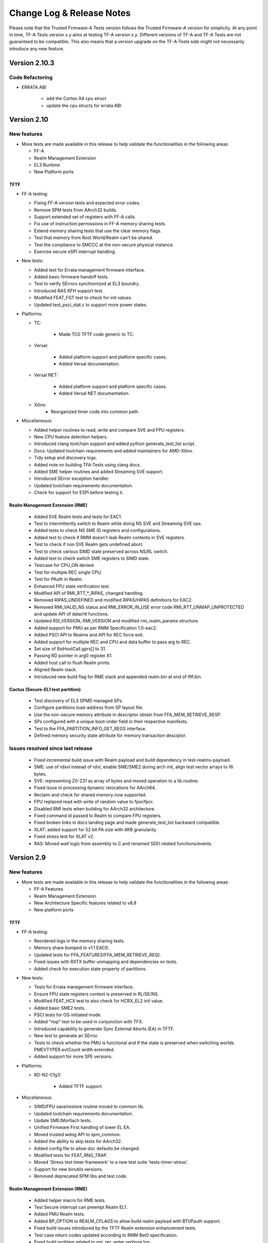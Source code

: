 Change Log & Release Notes
==========================

Please note that the Trusted Firmware-A Tests version follows the Trusted
Firmware-A version for simplicity. At any point in time, TF-A Tests version
`x.y` aims at testing TF-A version `x.y`. Different versions of TF-A and TF-A
Tests are not guaranteed to be compatible. This also means that a version
upgrade on the TF-A-Tests side might not necessarily introduce any new feature.

Version 2.10.3
--------------

Code Refactoring
^^^^^^^^^^^^^^^^

- ERRATA ABI

   - add the Cortex-X4 cpu struct
   - update the cpu structs for errata ABI

Version 2.10
------------

New features
^^^^^^^^^^^^

-  More tests are made available in this release to help validate the
   functionalities in the following areas:

   - FF-A
   - Realm Management Extension
   - EL3 Runtime
   - New Platform ports

TFTF
~~~~

-  FF-A testing:

   - Fixing FF-A version tests and expected error codes.
   - Remove SPM tests from AArch32 builds.
   - Support extended set of registers with FF-A calls.
   - Fix use of instruction permissions in FF-A memory sharing tests.
   - Extend memory sharing tests that use the clear memory flags.
   - Test that memory from Root World/Realm can't be shared.
   - Test the compliance to SMCCC at the non-secure physical instance.
   - Exercise secure eSPI interrupt handling.

-  New tests:

   - Added test for Errata management firmware interface.
   - Added basic firmware handoff tests.
   - Test to verify SErrors synchronized at EL3 boundry.
   - Introduced RAS KFH support test.
   - Modified FEAT_FGT test to check for init values.
   - Updated test_psci_stat.c to support more power states.

-  Platforms:

   - TC:

      - Made TC0 TFTF code generic to TC.

   - Versal:

      - Added platform support and platform specific cases.
      - Added Versal documentation.

   - Versal NET:

      - Added platform support and platform specific cases.
      - Added Versal NET documentation.

   - Xilinx:
      - Reorganized timer code into common path.

-  Miscellaneous:

   - Added helper routines to read, write and compare SVE and FPU registers.
   - New CPU feature detection helpers.
   - Introduced clang toolchain support and added python generate_test_list
     script.
   - Docs: Updated toolchain requirements and added maintainers for AMD-Xilinx.
   - Tidy setup and discovery logs.
   - Added note on building TFA-Tests using clang docs.
   - Added SME helper routines and added Streaming SVE support.
   - Introduced SError exception handler.
   - Updated toolchain requirements documentation.
   - Check for support for ESPI before testing it.

Realm Management Extension (RME)
~~~~~~~~~~~~~~~~~~~~~~~~~~~~~~~~

   - Added SVE Realm tests and tests for EAC1.
   - Test to intermittently switch to Realm while doing NS SVE and Streaming
     SVE ops.
   - Added tests to check NS SME ID registers and configurations.
   - Added test to check if RMM doesn't leak Realm contents in SVE registers.
   - Test to check if non SVE Realm gets undefined abort.
   - Test to check various SIMD state preserved across NS/RL switch.
   - Added test to check swtich SME registers to SIMD state.
   - Testcase for CPU_ON denied.
   - Test for multiple REC single CPU.
   - Test for PAuth in Realm.
   - Enhanced FPU state verification test.
   - Modified API of RMI_RTT_*_RIPAS, changed handling.
   - Removed RIPAS_UNDEFINED and modified RIPAS/HIPAS definitions for EAC2.
   - Removed RMI_VALID_NS status and RMI_ERROR_IN_USE error code
     RMI_RTT_UNMAP_UNPROTECTED and update API of data/rtt functions.
   - Updated RSI_VERSION, RMI_VERSION and modified rmi_realm_params structure.
   - Added support for PMU as per RMM Specification 1.0-eac2.
   - Added PSCI API to Realms and API for REC force exit.
   - Added support for multiple REC and CPU and data buffer to pass arg to REC.
   - Set size of RsiHostCall.gprs[] to 31.
   - Passing RD pointer in arg0 register X1.
   - Added host call to flush Realm prints.
   - Aligned Realm stack.
   - Introduced new build flag for RME stack and appended realm.bin at end of
     tftf.bin.

Cactus (Secure-EL1 test partition)
~~~~~~~~~~~~~~~~~~~~~~~~~~~~~~~~~~

   - Test discovery of EL3 SPMD managed SPs.
   - Configure partitions load-address from SP layout file.
   - Use the non-secure memory attribute in descriptor obtain from
     FFA_MEM_RETRIEVE_RESP.
   - SPs configured with a unique boot-order field in their respective
     manifests.
   - Test to the FFA_PARTITION_INFO_GET_REGS interface.
   - Defined memory security state attribute for memory transaction desciptor.

Issues resolved since last release
^^^^^^^^^^^^^^^^^^^^^^^^^^^^^^^^^^

   - Fixed incremental build issue with Realm payload and build dependency
     in test-realms-payload.
   - SME:  use of rdsvl instead of rdvl, enable SME/SME2 during arch init,
     align test vector arrays to 16 bytes.
   - SVE: representing Z0-Z31 as array of bytes and moved operation to a lib
     routine.
   - Fixed issue in processing dynamic relocations for AArch64.
   - Reclaim and check for shared memory now supported.
   - FPU replaced read with write of random value to fpsr/fpcr.
   - Disabled RMI tests when building for AArch32 architecture.
   - Fixed command id passed to Realm to compare FPU registers.
   - Fixed broken links in docs landing page and made generate_test_list
     backward compatible.
   - XLAT: added support for 52 bit PA size with 4KB granularity.
   - Fixed stress test for XLAT v2.
   - RAS: Moved wait logic from assembly to C and renamed SDEI related
     functions/events.

Version 2.9
-----------

New features
^^^^^^^^^^^^

-  More tests are made available in this release to help validate the
   functionalities in the following areas:

   - FF-A Features
   - Realm Management Extension
   - New Architecture Specific features related to v8.8
   - New platform ports

TFTF
~~~~

-  FF-A testing:

   - Reordered logs in the memory sharing tests.
   - Memory share bumped to v1.1 EAC0.
   - Updated tests for FFA_FEATURES(FFA_MEM_RETRIEVE_REQ).
   - Fixed issues with RXTX buffer unmapping and dependencies on tests.
   - Added check for execution state property of partitions.

-  New tests:

   - Tests for Errata management firmware interface.
   - Ensure FPU state registers context is preserved in RL/SE/NS.
   - Modified FEAT_HCX test to also check for HCRX_EL2 init value.
   - Added basic SME2 tests.
   - PSCI tests for OS-initiated mode.
   - Added "nop" test to be used in conjunction with TFX.
   - Introduced capability to generate Sync External Aborts (EA) in TFTF.
   - New test to generate an SError.
   - Tests to check whether the PMU is functional and if the state is
     preserved when switching worlds. PMEVTYPER.evtCount width extended.
   - Added support for more SPE versions.

-  Platforms:

   - RD-N2-Cfg3:

      - Added TFTF support.

-  Miscellaneous:

   - SIMD/FPU save/restore routine moved to common lib.
   - Updated toolchain requirements documentation.
   - Update SME/Mortlach tests.
   - Unified Firmware First handling of lower EL EA.
   - Moved trusted wdog API to spm_common.
   - Added the ability to skip tests for AArch32.
   - Added config file to allow doc defaults be changed.
   - Modified tests for FEAT_RNG_TRAP.
   - Moved 'Stress test timer framework' to a new test suite
     'tests-timer-stress'.
   - Support for new binutils versions.
   - Removed deprecated SPM libs and test code.


Realm Management Extension (RME)
~~~~~~~~~~~~~~~~~~~~~~~~~~~~~~~~

   - Added helper macro for RME tests.
   - Test Secure interrupt can preempt Realm EL1.
   - Added PMU Realm tests.
   - Added BP_OPTION to REALM_CFLAGS to allow build realm payload with
     BTI/Pauth support.
   - Fixed build issues introduced by the TFTF Realm extension
     enhancement tests.
   - Test case return codes updated according to RMM Bet0 specification.
   - Fixed build problem related to rmi_rec_enter verbose log.
   - Added randomization of SMC RMI commands parameters and checking of
     X4-X7 return values as per SMCCC v1.2.

Cactus (Secure-EL1 test partition)
~~~~~~~~~~~~~~~~~~~~~~~~~~~~~~~~~~

   - Use of FFA_CONSOLE_LOG for debug logs.
   - Test for consecutive same memory donation to other partitions.
   - Now validating NWd can't share forbidden addresses.
   - Support for registering irq handlers.
   - Fixed attributes for NS memory region.
   - Removal of memory regions not page-aligned.
   - Added check for core linear id matching id passed by SPMC.

Issues resolved since last release
^^^^^^^^^^^^^^^^^^^^^^^^^^^^^^^^^^

   - Build issue for older toolchains and other failures resolved.
   - Dropped invalid access test from CI.
   - Now checking that the PMU is supported before using any of it.
   - Use of write instead of read to generate an SError to avoid sync
     exceptions instead.
   - Fixed broken link to TRNG_FW documentation.
   - INIT_TFTF_MAILBOX() is called first for the invalid access test.

Version 2.8
-----------

New features
^^^^^^^^^^^^
-  More tests are made available in this release to help validate the
   functionalities in the following areas:

   - FF-A Features
   - Realm Management Extension
   - New Architecture Specific features related to v8.8
   - New platform ports

TFTF
~~~~

-  FF-A testing:

    - UUID included in partition information descriptors.
    - Checks for size of partition information descriptors.
    - Renamed FFA_MSG_RUN ABI function to FFA_RUN and allowed it to return from
      Waiting state.
    - Made ffa_tests available for Ivy.
    - Updated verbose message log structure.
    - Prevented generate_json.sh from being called more than once by requiring
      a list of partitions to be supplied.
    - Added a temporary workaround for unexpected affinity info state to prevent
      a system panic.
    - Added test to exercise FFA_CONSOLE_LOG ABI.

    - FF-A v1.1 Secure interrupts

        - Added managed exit to first and second SP in call chain.
        - Added test to exercise managed exit by two SPs in a call chain.
        - Added tests to exercise NS interrupt being queued and signaled to SP.

-  New tests:

    - Tests for SVE operations in Normal World and discover SVE vector length.
    - Added cleanup TRNG service tests.
    - Added test for SMCCC_ARCH_WORKAROUND_3.
    - Updated PAuth helpers to support QARMA3 algorithm.
    - Added tests for RNG_TRAP.

-  Platforms:

    - SGI:

        - Introduced platform variant build option.
        - Re-organized header files.
        - Migrated to secure uart port for routing tftf logs.

    - N1SDP:

        - Added TFTF support for N1SDP.

    - RD-N2:

        - Added TFTF support for RD-N2.

    - RD-N2-Cfg1:

        - Added TFTF support for RD-N2-Cfg1.

    - RD-V1:

        - Added TFTF support for RD-V1.

-  Miscellaneous:

    - Added a missing ISB instruction in SME test.
    - Refactor to make some helper functions re-usable.
    - Updated build command to clean EL3 payload image.
    - Move renaming of the primary dts file for ivy partitions.
    - Added check that verifies if a platform supports el3_payload before
      building it.
    - Updated memory share test to meet Hafnium specification.
    - Updated toolchain requirements documentation.


Realm Management Extension (RME)
~~~~~~~~~~~~~~~~~~~~~~~~~~~~~~~~

    - Added Realm payload management capabilities to TFTF to act as a NS Host.
    - Added test to verify that RMM and SPM can co-exist and work properly.
    - Added function to reset delegated buffers to non-delegated state.
    - Re-used existing wait_for_non_lead_cpus() function helper.
    - Refactored RMI FID macros to simplify usage.
    - Added userguide for realm payload testing.

Cactus (Secure-EL1 test partition)
~~~~~~~~~~~~~~~~~~~~~~~~~~~~~~~~~~

    - Corrected some tests message types from ERROR to VERBOSE.
    - Increased the cactus number of xlat to allow the use of 48b PA size for
      memory sharing between SPs.
    - Introduced a new direct request message command to resume after managed
      exit.
    - Skip enabling virtual maintenance interrupts explicitly.
    - Allowed sender to resume interrupted target vCPU.
    - Added support for handling managed exit through vIRQ.
    - Added support for discovering interrupt IDs of managed exit signals.
    - Specified action in response to NS interrupt in manifest.

Ivy (Secure-EL0 test partition)
~~~~~~~~~~~~~~~~~~~~~~~~~~~~~~~

    - Allowed testing using VHE.
    - Allowed Ivy partitions to use ffa_helpers functions.
    - Requirement of common name for Ivy partitions for consistency.
    - Specified action in response to NS interrupt in manifest.

Issues resolved since last release
^^^^^^^^^^^^^^^^^^^^^^^^^^^^^^^^^^

    - Fixed SME header guard name.
    - Fixed response for incorrect direct message request for FF-A.

Version 2.7
-----------

New features
^^^^^^^^^^^^
-  More tests are made available in this release to help validate the
   functionalities in the following areas:

   - FF-A Features
   - New Architecture Specific features related to v8.7
   - New platform port

TFTF
~~~~

-  FF-A testing:

    - FF-A partition information structure is updated to include UUIDs.
    - Memory Management helper functions are refactored to fetch the details
      of smc call failures in tftf and cactus.
    - Added test to validate memory sharing operations from SP to NS-endpoint
      are denied by SPMC.
    - Added test to ensure an endpoint that sets its version to v1.0 receives
      v1.0 partition information descriptors as defined in v1.0 FF-A
      specification.
    - Added test to validate that memory is cleared on memory sharing operations
      between normal world and secure world.

    - FF-A v1.1 Secure interrupts

        - Added support to enhance the secure interrupt handling test.
        - Support for registering and unregistering custom handler that is
          invoked by SP at the tail end of the virtual interrupt processing.
        - Added support for querying the ID of the last serviced virtual interrupt.

-  New tests:

    - Added test to validate that realm region access is being prevented from
      normal world.
    - Added test to validate that secure region access is being prevented from
      normal world.
    - Added test to validate that secure region access is being prevented from
      realm world.
    - Added test to validate that root region access is being prevented from
      realm world.
    - Added a test for v8.7 Advanced floating-point behavior (FEAT_AFP).
    - Added a SPE test that reads static profiling system registers
      of available SPE version i.e. FEAT_SPE/FEAT_SPEv1p1/FEAT_SPEv1p2.
    - Added a test to validate functionality of WFET and WFIT instructions
      introduced by v8.7 FEAT_WFxT.
    - Added basic SME tests to ensure feature enablement by EL3 is proper for
      its usage at lower non-secure ELs.
    - Added test to check Data Independent timing (DIT) field of PSTATE is
      retained on exception.
    - Added test to ensure that EL3 has properly enabled access to FEAT_BRBE
      from non-secure ELs.

-  Platforms:

    - Add initial platform support for corstone1000.

    - TC:

        - Support for notification in tertiary SP manifest.

    - FVP:

        - Support to provide test memory addresses to validate the invalid
          memory access test from tftf(ns-el2).

-  Miscellaneous:

    - Added support to configure the physical/virtual address space for FVP.
    - Added common header file for defining macros with size to support all the
      platforms.
    - Introduced handler for synchronous exceptions (AArch64).
    - Added macros to extract the ISS portion of an ELx ESR exception syndrome
      register.
    - Support to dynamically map/unmap test region to validate invalid memory
      access tests.
    - Added support to receive boot information through secure partitions,
      according to the FF-A v1.1 EAC0 specification.
    - Added an helper API function from SPM test suite to initialize FFA-mailbox
      and enable FF-A based message with SP.
    - Updated the build string to display the rc-tagged version.

Cactus (Secure-EL1 test partition)
~~~~~~~~~~~~~~~~~~~~~~~~~~~~~~~~~~

    - Added test for nonsecure memory sharing between Secure Partitions(SPs).
    - Added test to validate that a realm region cannot be accessed from secure
      world.
    - Added test to permit checking a root region cannot be accessed from secure
      world.
    - Extended the test command CACTUS_MEM_SEND_CMD to add support for memory
      sharing flags.
    - Added support to save the state of general purpose registers x0-x4 at the
      entry to cold boot and restore them before jumping to entrypoint of cactus.

Issues resolved since last release
^^^^^^^^^^^^^^^^^^^^^^^^^^^^^^^^^^

    - Fixed a bug to align RMI FIDs with SMCCC.
    - Fixed encoding of vCPU and receiver IDs in the FFA_NOTIFICATION_GET
      interface to comply with the FF-A v1.1 beta0 specification.
    - Fixed memory retrieve request attributes by enforcing them to be inner
      shareable rather than outer.
    - Fixed static memory mapping of EL3 in EL2.
    - Fixed a spurious error log message with memory share test.
    - Aligning RMI FIDs with SMCCC.
    - Fixed PSCI system suspend test suite execution in a four world system.
    - Configured the build system to use DWARF 4 standard for debug builds with
      ArmDS.
    - Introduced macro IRQ_TWDOG_INTID for the Tegra210, Tegra186 and Tegra194
      platforms to fix the compilation failures.

Version 2.6
-----------

New features
^^^^^^^^^^^^
-  More tests are made available in this release to help validate the
   functionalities in the following areas:

    - Firmware Framework for Arm A-profile(FF-A)
    - Realm Management Extensions(RME)
    - Embedded Trace Extension and Trace Buffer Extension (ETE and TRBE)

TFTF
~~~~

-  FF-A testing:

    - Update FF-A version to v1.1
    - Added helpers for SPM tests to check partition info of SPs from normal
      world.
    - Added tests to check for ffa_features supported.
    - Added test for FFA_RXTX_UNMAP ABI.
    - Added test for FFA_SPM_ID_GET.
    - FF-A v1.1 Notifications

        - Added test for notifications bitmap create and destroy ABIs.
        - Added test for notifications set and get ABIs.
        - Added test for notification INFO_GET ABI.
        - Added test to check notifications pending interrupt is injected into
          and handled by the expected vCPU in a MP setup.
        - Added test for signaling from MP SP to UP SP.
        - Added test to check notifications interrupt IDs retrieved with
          FFA_FEATURES ABI.
        - Added test to check functionality of notifications scheduled receiver
          interrupt.

    - FF-A v1.1 Secure interrupts

        - Added support for handling secure interrupts in Cactus SP.
        - Added several tests to exercise secure interrupt handling while SP
          is in WAITING/RUNNING/BLOCKED state.

-  New tests:

    - Enabled SVE tests
    - Added test for trace system registers access.
    - Added test for trace filter control registers access.
    - Added test for trace buffer control registers access.
    - Added test to check PSTATE in SDEI handler.
    - Added test to check if HCRX_EL2 is accessible.

-  Platforms:

    - TC0:

        - Support for direct messaging with managed exit.
        - Support for building S-EL0 Ivy partition.

    - FVP:

         - Update Cactus secure partitions to indicate Managed exit support.

-  Miscellaneous

    - Added random seed generation capability and ability to specify build
      parameters for SMC Fuzzer tool.

Cactus (Secure-EL1 test partition)
~~~~~~~~~~~~~~~~~~~~~~~~~~~~~~~~~~

    - Added helper for Cactus SP sleep.
    - Added test commands to request use of notifications interfaces.
    - Added several commands that generate direct message requests to assist in
      testing secure interrupt handling and notifications features in FF-A v1.1
    - Added support for SP805 Trusted Watchdog module.

Ivy (Secure-EL1 test partition)
~~~~~~~~~~~~~~~~~~~~~~~~~~~~~~~

    - Add shim layer to Ivy partition and enable PIE.
    - Define Ivy partition manifest and use FF-A for message handling.
    - Prepare S-EL1/0 enviroment for enabling S-EL0 application.

Realm Management Extension(RME)
~~~~~~~~~~~~~~~~~~~~~~~~~~~~~~~

    - Added tests to run RMI and SPM on multiple CPUs concurrently.
    - Added tests for multi CPU delegation and fail conditions.
    - Added tests to query RMI version on multiple CPUs.

Issues resolved since last release
^^^^^^^^^^^^^^^^^^^^^^^^^^^^^^^^^^

    - Fixed Ivy partition start address for TC0.
    - Fixed SP manifests to use little endian format UUID.
    - Fixed a bug in memory sharing test for Cactus SP.
    - Invalidate data cache for NS_BL1U and NS_BL2U images.
    - Fixed attributes to Read-Write only for memory regions described in partition
      manifests.

Version 2.5
-----------

New features
^^^^^^^^^^^^
-  More tests are made available in this release to help validate the
   functionalities in the following areas:

    -  True Random Number Generator (TRNG) test scenarios.
    -  Multicore / Power State Controller Interface (PSCI) tests.
    -  v8.6 Activity Monitors Unit (AMU) enhancements test scenarios.
    -  Secure Partition Manager (SPM) / Firmware Framework (FF-A) v1.0 testing.
        -  Interrupt Handling between Non-secure and Secure world.
        -  Direct messages and memory sharing between Secure Partitions(SP).
        -  Many tests to exercise FF-A v1.0 ABIs.
        -  SPM saving/restoring the NS SIMD context enabling a normal world FF-A
           endpoint (TFTF) and a secure partition to use SIMD vectors and
           instructions independently.

TFTF
~~~~

-  SPM / FF-A v1.0 testing.
    -  Refactor FF-A memory sharing tests
        -  Created helper functions to initialize ffa_memory_region and to send
           the respective memory region to the SP, making it possible to reuse
           the logic in SP-to-SP memory share tests.
        -  Added comments to document relevant aspects about memory sharing.

    -  Trigger direct messaging between SPs.
        -  Use cactus command 'CACTUS_REQ_ECHO_SEND_CMD' to make cactus SPs
           communicate with each other using direct message interfaces.

    -  Added helpers for SPM tests.
        -  Checking SPMC has expected FFA_VERSION.
        -  Checking that expected FF-A endpoints are deployed in the system.
        -  Getting global TFTF mailbox.

-  Replace '.inst' AArch64 machine directives with CPU Memory Tagging Extension
   instructions in 'test_mte_instructions' function.

-  Add build option for Arm Feature Modifiers.
    -  This patch adds a new ARM_ARCH_FEATURE build option to add support
       for compiler's feature modifiers.

-  Enable 8 cores support for Theodul DSU(DynamIQ Shared Unit) for the
   Total Compute (TC0) platform.

-  New tests:

    -  Remove redundant code and add better tests for TRNG SMCs.
         -  Tests that the Version, Features, and RND calls conform to the spec.

    -  New tests for v8.6 AMU enhancements (FEAT_AMUv1p1)
         -  Make sure AMU offsets are being saved and restored properly.

    -  Tests to request SP-to-SP memory share.

    -  SP-to-SP direct messaging deadlock test.
         -  TFTF sends CACTUS_REQ_DEADLOCK_CMD to cactus SP.

Cactus(Secure-EL1 test partition)
~~~~~~~~~~~~~~~~~~~~~~~~~~~~~~~~~

-  Enable managed exit for primary cactus secure partition.

-  Helper commands needed for interrupt testing.

-  Add handler from managed exit FIQ interrupt.

-  Make ffa_id global.

-  Implement HF_INTERRUPT_ENABLE Hafnium hypervisor call wrapper. With this
   service, a secure partition calls into the SPMC to enable/disable a
   particular virtual interrupt.

-  Invalidate the data cache for the cactus image.

-  Helper commands needed for interrupt testing.
     -  CACTUS_SLEEP_CMD & CACTUS_INTERRUPT_CMD added.

-  Decouple exception handling from tftf framework.
    -  With new interrupt related tests coming up in Cactus, added separate
       exception handler code for irq/fiq in Cactus.

-  Hypervisor calls moved to a separate module.

-  Add secondary entry point register function.

-  Declare third SP instance as UP SP.

-  Provision a cold boot path for secondary cores (or secondary pinned
   execution contexts).

-  Tidy message loop, commands definitions, direct messaging API definitions.

-  Helpers for error logging after FF-A calls.

-  Properly placing Cactus test files.

-  Tidying FF-A Memory Sharing tests.

-  Use CACTUS_ECHO_CMD in direct message tests.

-  Refactor handling of commands.
    -  Added helper macros to define a command handler, build a command table
       in which each element is a pair of the handler and respective command
       ID. Available tests have been moved to their own command handler.

-  Extend arguments in commands responses.
    -  In the test commands framework, added template to extend number of
       values to include in a command response.

-  Check FF-A return is a valid direct response.
    -  Added a helper function to check if return of FFA_MSG_SEND_DIRECT_REQ
       is FFA_MSG_SEND_DIRECT_RESP.

-  FFA_MSG_DIRECT_RESP call extended to use 5 registers.

-  Added accessors for arguments from FF-A calls.
    -  Some accessors for arguments from FF-A calls, namely for func id, error
       code, and direct message destination/source.

-  Use virtual counter for sp_sleep.
    -  Changes sp_sleep() to use virtual counter instead of physical counter.

-  Checks if SIMD vectors are preserved in the normal world while transitioning
   from normal world to secure world and back to normal world.

-  Tidying common code to tftf and cactus.

-  Refactor cactus_test_cmds.h to incorporate static inline functions instead
   of macros to enforce type checking.

-  Removed reference to Hafnium in name from helper function and macro to
   make them generic.

-  For consistency added the cmd id 'CACTUS_MEM_SEND_CMD'.

-  Add command to request memory sharing between SPs.

-  Add & handle commands 'CACTUS_REQ_ECHO_CMD' and 'CACTUS_ECHO_CMD'.

-  Update README with list of sample partitions.

-  Remove reference to PSA from xml test file.

-  Reduce tests verbosity in release mode.
    -  Update few NOTICE messages to VERBOSE/INFO.

-  Fix conversion issues on cactus responses.

-  Create RXTX map/configure helper macros and use them.

-  Update OP-TEE version used for testing to 3.10.
    -  SPMC as S-EL1 tests using OP-TEE depend on a static binary stored as
       a CI file. This binary corresponds to a build of OP-TEE v3.10.

-  Add uart2 to device-regions node.
    -  First SP no longer has an open access to the full system peripheral
       range and devices must be explicitly declared in the SP manifest.

-  New tests:

    -  Test for exercising SMMUv3 driver to perform stage2 translation.

    -  Test handling of non-secure interrupt while running SP.

    -  Add secondary cores direct messaging test for SPM.

    -  Testing deadlock by FF-A direct message.
         -  Added command CACTUS_DEADLOCK_CMD to file cactus_test_cmds.h to create
            a deadlock scenario using FF-A direct message interfaces.

    -  Test SP-to-SP memory share operations
         -  Handle 'CACTUS_REQ_MEM_SEND_CMD' by sending memory to the receiver SP.

    -  Implemented test to validate FFA_RXTX_MAP ABI.

Version 2.4
-----------

New features
^^^^^^^^^^^^
-  More tests are made available in this release to help validate the
   functionalities in the following areas:
   -  SMCCC.
   -  New architecture specific features.
   -  FF-A features.
   -  New platform ports.

-  Various improvements to test framework and test suite such as documentation,
   removing un-necessary dependencies, etc.

TFTF
~~~~

-  Remove dependencies from FVP to generic code by converting some FVP platform
   specific macros to the common macros.

-  Remove make as a package dependency to compile TF-A test code.

-  Move defaults values and macro defs in a separate folder from Makefile.

-  Allow alternate stdout to be used apart from pl011 UART.

-  Get FVP platform's topology from build options to make FVP platform
   configuration more flexible and eliminate test errors when the platform
   is configured with number of CPUs less than default values in the makefile.

-  Update the FIP corrupt address which is used to corrupt BL2 image that helps
   to trigger firmware update process.

-  Add explicit barrier before sev() in tftf_send_event_common API to avoid
   core hang.

-  Align output properly on issuing make help_tests by removing dashes
   and sort tests.

-  Moved a few FVP and Juno specific defined from common header files to platform
   specific header files.

-  Replace SPCI with PSA FF-A in code as SPCI is now called as FF-A.

-  Add owner field to sp_layout generation to differentiate owner of SP which
   could either be Silicon Provider or Platform provider.

-  Add v8.5 Branch Target Identifier(BTI) support in TFTF.

-  Remove dependency on SYS_CNT_BASE1 to read the memory mapped timers.

-  Enables SError aborts for all CPUs, during their power on sequence.

-  Documentation:

   -  Use conditional assignment on sphinx variables so that they can be
      overwritten by environment and/or command line.

   -  Add support for documentation build as a target in Makefile.

   -  Update list of maintainers.

   -  Update documentation to explain how to locally build the documentation.

   -  Add .editorconfig from TF-A to define the coding style.

   -  Fix documentation to include 'path/to' prefix when specifying tftf.bin on
      make fip cmd.

   -  Use docker to build documentation.

   -  Replace SPCI with PSA FF-A in documentation as SPCI is now called
      as FF-A.

-  NVIDIA Tegra194:

   -  Skip CPU suspend tests requiring SGI as wake source as Tegra194 platforms
      do not support CPU suspend power down and cannot be woken up with an SGI.

   -  Disable some system suspend test cases.

   -  Create dummy SMMU context for system resume to allow the System Resume
      Firmware to complete without any errors or warnings.

   -  Increase RTC step value to 5ms as RTC consumes 250us for each register
      read/write. Increase the step value to 5ms to cover all the register
      read/write in program_timer().

   -  Skip some timer framework validation tests as CPUs on Tegra194 platforms
      cannot be woken up with the RTC timer interrupt after power off.

   -  Introduce per-CPU Hypervisor Timer Interrupt ID.

   -  Skip PSCI STAT tests requiring PSTATE_TYPE_POWERDOWN as Tegra194 platforms
      do not support CPU suspend with state type as PSTATE_TYPE_POWERDOWN.

   -  Disable boot requirement tests as Tegra194 platforms do not support memory
      mapped timers.

   -  Skips the test "Create all power states and validate EL3 power state parsing"
      from the "EL3 power state parser validation" test suite as it is not in
      sync with this expectation.

   -  Moved reset, timers. wake, watchdog drivers from Tegra194 specific folder to
      common driver folder so that these drivers can be used for other NVIDIA platforms.

-  New tests:

   -  Add test for SDEI RM_ANY routing mode.

   -  Add initial platform support for TC0.

   -  Add SMC fuzzing module test.

   -  Add test case for SMCCC_ARCH_SOC_ID feature.

   -  Add test that supports ARMv8.6-FGT in TF-A.

   -  Add test that supports ARMv8.6-ECV in TF-A.

   -  Add test for FFA_VERSION interface.

   -  Add test for FFA_FEATURES interface.

   -  Add console driver for the TI UART 16550.

   -  Add tests for FF-A memory sharing interfaces between tftf
      and cactus secure partitions.

   -  NVIDIA Tegra194:

      -  Introduce platform port for Tegra194 to to initialize the tftf
         framework and execute tests on the CPUs.

      -  Introduce power management support.

      -  Introduce support for RTC as wake source.

      -  Introduce system reset functionality test.

      -  Introduce watchdog timer test.

      -  Introduce support for NVIDIA Denver CPUs.

      -  Introduce RAS uncorrectable error injection test.

      -  Introduce tests to verify the Video Memory resize interface.

      -  Introduce test to inject RAS corrected errors for all supported
         nodes from all CPUs.

      -  Introduce a test to get return value from SMC SiP function
         TEGRA_SIP_GET_SMMU_PER.

   -  NVIDIA Tegra196:

      -  Introduce initial support for Tegra186 platforms.

   -  NVIDIA Tegra210:

      -  Introduce initial support for Tegra210 platforms.

Secure partition - Cactus
~~~~~~~~~~~~~~~~~~~~~~~~~

-  TFTF doesn't need to boot Secondary Cactus as Hafnium now boots all
   partitions according to "boot-order" field value in the partition
   manifests.

-  Remove test files related to deprecated SPCI Alpha specification and
   SPRT interface.

-  Select different stdout device at runtime as primary VM can access
   to UART while secondary VM's use hypervisor call to SPM for debug
   logging.

-  An SP maps its RX/TX buffers in its EL1&0 Stage-1 translation regime.
   The same RX/TX buffers are mapped by the SPMC in the SP's EL1&0
   Stage-2 translation regime during boot time.

-  Update memory/device region nodes in manifest. Memory region has 3
   entries such as RX buffer, TX buffer and dummy. These memory region
   entries are mapped with attributes as "RX buffer: read-only",
   "TX buffer: read-write" and "dummy: read-write-execute".
   Device region mapped with read-write attribute.

-  Create tertiary partition without RX_TX region specified to test the
   RXTX_MAP API.

-  Add third partition to ffa_partition_info_get test to test that a
   partition can successfully get information about the third cactus
   partition.

-  Map RXTX region to third partition to point the mailbox to this RXTX
   region.

-  Adjust the number of EC context to max number of PEs as per the FF-A
   specification mandating that a SP must either "Implement as many ECs
   as the number of PEs (in case of a "multi-processor" SP with pinned
   contexts)" or "Implement a single EC (in case of a migratable
   "uni-processor" SP).

-  Updated cactus test payload and TFTF ids as it is decided to have
   secure partition FF-A ids in the range from 0x8001 to 0xfffe, 0x8000
   and 0xffff FF-A ids are reserved for the SPMC and the SPMD respectively
   and in the non-secure worlds, FF-A id 0 is reserved for the hypervisor
   and 1 to 0x7fff FF-A ids are reserved for VMs.

-  Break the message loop on bad message request instead of replying
   with the FF-A error ABI to the SPMC.

-  Remove deprecated hypervisor calls spm_vm_get_count and spm_vcpu_get_count.
   Instead use FFA_PARTITION_INFO_GET discovery ABI.

-  Implement hvc call 'SPM_INTERRUPT_GET' to get interrupt id.

-  Re-structure platform dependent files by moving platform dependent files
   and macros to platform specific folder.

-  Adjust partition info get properties to support receipt of direct
   message request.

-  New tests:

   -  Add FFA Version Test.

   -  Add FFA_FEATURES test.

   -  Add FFA_MEM_SHARE test

   -  Add FFA_MEM_LEND test.

   -  Add FFA_MEM_DONATE test.

   -  Add FFA_PARTITION_INFO_GET test.

   -  Add exception/interrupt framework.

   -  Add cactus support for TC0 platform.

Issues resolved since last release
^^^^^^^^^^^^^^^^^^^^^^^^^^^^^^^^^^

-  Update link to SMCCC specification.

-  Trim down the top-level readme file to give brief overview of the project
   and also fix/update a number of broken/out-dated links in it.

-  Bug fix in Multicore IRQ spurious test.

-  Fix memory regions mapping with no NS bit set.

-  Reenable PSCI NODE_HW_STATE test which was disabled earlier due to
   outdated SCP firmware.

-  Fix Aarch32 zeromem() function by avoiding infinite loop in 'zeromem'
   function and optimizing 'memcpy4' function.

-  Add missing help_tests info on help target in the top-level Makefile.

-  Trim down the readme file as it does not need to provide detailed
   information, instead it can simply be a landing page providing a brief
   overview of the project and redirecting the reader to RTD for further
   information.

-  Fix maximum number of CPUs in DSU cluster by setting maximum number of CPUs
   in DSU cluster to 8.

Version 2.3
-----------

New features
^^^^^^^^^^^^

-  More tests are made available in this release to help validate
   the functionality of TF-A.

-  CI upgraded to use GCC 9.2-2019.12 toolchain for tf-a-tests.

-  Various improvements to test framework and test suite.

TFTF
~~~~

-  Support for extended register usage as per SMCCC v1.2 specification.

-  Support for FVP platforms with SMT capabilities.

-  Improved support for documentation through addition of basic Sphinx
   configuration and Makefile similar to TF-A repository.

-  Enhancement to libc library synchronous to TF-A code base.

-  ARMv8.3-PAuth enabled for all FWU tests in TFTF.

-  TFTF made RFC 4122 compliant by converting UUIDs to network order format.

-  Build improvement by deprecating custom AARCH64/AARCH32 macros in favor of
   __arch64__  macro provided by compiler.

-  Support for HVC as a SMCCC conduit in TFTF.

-  New tests:

   -  AArch32 tests for checking if PMU counters leak in secure world.

   -  Add new debug filesystem (debugfs) test.

   -  Add a SPCI direct messaging test targeting bare-metal cactus SP.


Secure partitions
~~~~~~~~~~~~~~~~~

Cactus
~~~~~~

-  Several build improvements and symbol relocation fixup to make it position
   independent executable.

-  Update of sample manifest to SPCI Beta1 format.

-  Support for generating JSON file as required by TF-A.

Issues resolved since last release
^^^^^^^^^^^^^^^^^^^^^^^^^^^^^^^^^^

-  Makefile bug fix for performing parallel builds.

-  Add missing D-cache invalidation of RW memory in tftf_entrypoint to safeguard
   against possible corruption.

-  Fixes in GIC drivers to support base addresses beyond 4G range.

-  Fix build with XML::LibXML 2.0202 Perl module

Known issues and limitations
^^^^^^^^^^^^^^^^^^^^^^^^^^^^

The sections below list the known issues and limitations of each test image
provided in this repository. Unless and otherwise stated, issues and limitations
stated in previous release continue to exist in this release.

TFTF
~~~~
-  NODE_HW_STATE test has been temporarily disabled for sgi575 platform due to a
   dependency on SCP binaries version 2.5

Version 2.2
-----------

New features
^^^^^^^^^^^^

-  A wide range of tests are made available in this release to help validate
   the functionality of TF-A.

-  Various improvements to test framework and test suite.

TFTF
~~~~

-  Enhancement to xlat table library synchronous to TF-A code base.

-  Enabled strict alignment checks (SCTLR.A & SCTLR.SA) in all images.

-  Support for a simple console driver. Currently it serves as a placeholder
   with empty functions.

-  A topology helper API is added in the framework to get parent node info.

-  Support for FVP with clusters having upto 8 CPUs.

-  Enhanced linker script to separate code and RO data sections.

-  Relax SMC calls tests. The SMCCC specification recommends Trusted OSes to
   mitigate the risk of leaking information by either preserving the register
   state over the call, or returning a constant value, such as zero, in each
   register. Tests only allowed the former behaviour and have been extended to
   allow the latter as well.

-  Pointer Authentication enabled on warm boot path with individual APIAKey
   generation for each CPU.

-  New tests:

   -  Basic unit tests for xlat table library v2.

   -  Tests for validating SVE support in TF-A.

   -  Stress tests for dynamic xlat table library.

   -  PSCI test to measure latencies when turning ON a cluster.

   -  Series of AArch64 tests that stress the secure world to leak sensitive
      counter values.

   -  Test to validate PSCI SYSTEM_RESET call.

   -  Basic tests to validate Memory Tagging Extensions are being enabled and
      ensuring no undesired leak of sensitive data occurs.

-  Enhanced tests:

   -  Improved tests for Pointer Authentication support. Checks are performed
      to see if pointer authentication keys are accessible as well as validate
      if secure keys are being leaked after a PSCI version call or TSP call.

   -  Improved AMU test to remove unexecuted code iterating over Group1 counters
      and fix the conditional check of AMU Group0 counter value.

Secure partitions
~~~~~~~~~~~~~~~~~

A new Secure Partition Quark is introduced in this release.

Quark
~~~~~

The Quark test secure partition provided is a simple service which returns a
magic number. Further, a simple test is added to test if Quark is functional.

Issues resolved since last release
^^^^^^^^^^^^^^^^^^^^^^^^^^^^^^^^^^

-  Bug fix in libc memchr implementation.

-  Bug fix in calculation of number of CPUs.

-  Streamlined SMC WORKAROUND_2 test and fixed a false fail on Cortex-A76 CPU.

-  Pointer Authentication support is now available for secondary CPUs and the
   corresponding tests are stable in this release.

Known issues and limitations
^^^^^^^^^^^^^^^^^^^^^^^^^^^^

The sections below list the known issues and limitations of each test image
provided in this repository. Unless and otherwise stated, issues and limitations
stated in previous release continue to exist in this release.

TFTF
~~~~
-  Multicore spurious interrupt test is observed to have unstable behavior. As a
   temporary solution, this test is skipped for AArch64 Juno configurations.

-  Generating SVE instructions requires `O3` compilation optimization. Since the
   current build structure does not allow compilation flag modification for
   specific files, the function which tests support for SVE has been pre-compiled
   and added as an assembly file.



Version 2.1
-----------

New features
^^^^^^^^^^^^

-  Add initial support for testing Secure Partition Client Interface (SPCI)
   and Secure Partition Run-Time (SPRT) standards.

   Exercise the full communication flow throughout the software stack, involving:

   -  A Secure-EL0 test partition as the Trusted World agent.

   -  TFTF as the Normal World agent.

   -  The Secure Partition Manager (SPM) in TF-A.

-  Various stability improvements, code refactoring and clean ups.

TFTF
~~~~

-  Reorganize tests build infrastructure to allow the selection of a subset of
   tests.

-  Reorganize the platform layer for improved clarity and simplicity.

-  Sanitise inclusion of drivers header files.

-  Enhance the test report format for improved clarity and conciseness.

-  Dump CPU registers when hitting an unexpected exception. Previously, this
   would silently loop forever.

-  Import libc from TF-A to better align the two code bases.

-  New tests:

   -  SPM tests for exercising communication through either the MM or SPCI/SPRT
      interfaces.

   -  SMC calling convention tests.

   -  Initial tests for Armv8.3 Pointer Authentication support (experimental).

-  New platform ports:

   - `Arm SGI-575`_  FVP.

   - Hikey960 board (experimental).

   - `Arm Neoverse Reference Design N1 Edge (RD-N1-Edge)`_ FVP (experimental).

Secure partitions
~~~~~~~~~~~~~~~~~

We now have 3 Secure Partitions to test the SPM implementation in TF-A.

Cactus-MM
'''''''''

The Cactus test secure partition provided in version 2.0 has been renamed into
"*Cactus-MM*". It is still responsible for testing the SPM implementation based
on the Arm Management Mode Interface.

Cactus
''''''

This is a new test secure partition (as the former "*Cactus*" has been renamed
into "*Cactus-MM*", see above).

Unlike *Cactus-MM*, this image tests the SPM implementation based on the SPCI
and SPRT draft specifications.

It runs in Secure-EL0 and performs the following tasks:

-  Test that TF-A has correctly setup the secure partition environment (access
   to cache maintenance operations, to floating point registers, etc.)

-  Test that TF-A accepts to change data access permissions and instruction
   permissions on behalf of Cactus for memory regions the latter owns.

-  Test communication with SPM through SPCI/SPRT interfaces.

Ivy
'''

This is also a new test secure partition. It is provided in order to test
multiple partitions support in TF-A. It is derived from Cactus and essentially
provides the same services but with different identifiers at the moment.

EL3 payload
~~~~~~~~~~~

-  New platform ports:

   - `Arm SGI-575`_  FVP.

   - `Arm Neoverse Reference Design N1 Edge (RD-N1-Edge)`_ FVP (experimental).

Issues resolved since last release
^^^^^^^^^^^^^^^^^^^^^^^^^^^^^^^^^^

-  The GICv2 spurious IRQ test is no longer Juno-specific. It is now only
   GICv2-specific.

-  The manual tests in AArch32 state now work properly. After investigation,
   we identified that this issue was not AArch32 specific but concerned any
   test relying on state information persisting across reboots. It was due to
   an incorrect build configuration.

-  Cactus-MM now successfully links with GNU toolchain 7.3.1.

Known issues and limitations
^^^^^^^^^^^^^^^^^^^^^^^^^^^^

The sections below lists the known issues and limitations of each test image
provided in this repository.

TFTF
~~~~

The TFTF test image might be conceptually sub-divided further in 2 parts: the
tests themselves, and the test framework they are based upon.

Test framework
~~~~~~~~~~~~~~

-  Some stability issues.

-  No mechanism to abort tests when they time out (e.g. this could be
   implemented using a watchdog).

-  No convenient way to include or exclude tests on a per-platform basis.

-  Power domains and affinity levels are considered equivalent but they may
   not necessarily be.

-  Need to provide better support to alleviate duplication of test code. There
   are some recurrent test patterns for which helper functions should be
   provided. For example, bringing up all CPUs on the platform and executing the
   same function on all of them, or programming an interrupt and waiting for it
   to trigger.

-  Every CPU that participates in a test must return from the test function. If
   it does not - e.g. because it powered itself off for testing purposes - then
   the test framework will wait forever for this CPU. This limitation is too
   restrictive for some tests.

-  No protection against interrupted flash operations. If the target is reset
   while some data is written to flash, the test framework might behave
   incorrectly on reset.

-  When compiling the code, if the generation of the ``tests_list.c`` and/or
   ``tests_list.h`` files fails, the build process is not aborted immediately
   and will only fail later on.

-  The directory layout requires further improvements. Most of the test
   framework code has been moved under the ``tftf/`` directory to better isolate
   it but this effort is not complete. As a result, there are still some TFTF
   files scattered around.

-  Pointer Authentication testing is experimental and incomplete at this stage.
   It is only enabled on the primary CPU on the cold boot.

Tests
~~~~~

-  Some tests are implemented for AArch64 only and are skipped on AArch32.

-  Some tests are not robust enough:

   -  Some tests might hang in some circumstances. For example, they might wait
      forever for a condition to become true.

   -  Some tests rely on arbitrary time delays instead of proper synchronization
      when executing order-sensitive steps.

   -  Some tests have been implemented in a practical manner: they seem to work
      on actual hardware but they make assumptions that are not guaranteed by
      the Arm architecture. Therefore, they might fail on some other platforms.

-  PSCI stress tests are very unreliable and will often hang. The root cause is
   not known for sure but this might be due to bad synchronization between CPUs.

-  The GICv2 spurious IRQ test sometimes fails with the following error message:

   ``SMC @ lead CPU returned 0xFFFFFFFF 0x8 0xC``

   The root cause is unknown.

-  The FWU tests take a long time to complete. This is because they wait for the
   watchdog to reset the system. On FVP, TF-A configures the watchdog period to
   about 4 min. This limit is excessive for an automated testing context and
   leaves the user without feedback and unable to determine if the tests are
   proceeding properly.

-  The test "Target timer to a power down cpu" sometimes fails with the
   following error message:

   ``Expected timer switch: 4 Actual: 3``

   The root cause is unknown.

FWU images
~~~~~~~~~~

-  The FWU tests do not work on the revC of the Base AEM FVP. They only work on
   the revB.

-  NS-BL1U and NS-BL2U images reuse TFTF-specific code for legacy reasons. This
   is not a clean design and may cause confusion.

Test secure partitions (Cactus, Cactus-MM, Ivy)
~~~~~~~~~~~~~~~~~~~~~~~~~~~~~~~~~~~~~~~~~~~~~~~

-  This is experimental code. It's likely to change a lot as the secure
   partition software architecture evolves.

-  Supported on AArch64 FVP platform only.

All test images
~~~~~~~~~~~~~~~

-  TF-A Tests are derived from a fork of TF-A so:

    -  they've got some code in common but lag behind on some features.

    -  there might still be some irrelevant references to TF-A.

-  Some design issues.
   E.g. TF-A Tests inherited from the I/O layer of TF-A, which still needs a
   major rework.

-  Cannot build TF-A Tests with Clang. Only GCC is supported.

-  The build system does not cope well with parallel building. The user should
   not attempt to run multiple jobs in parallel with the ``-j`` option of `GNU
   make`.

-  The build system does not properly track build options. A clean build must be
   performed every time a build option changes.

-  UUIDs are not compliant to RFC 4122.

-  No floating point support. The code is compiled with GCC flag
   ``-mgeneral-regs-only``, which prevents the compiler from generating code
   that accesses floating point registers. This might limit some test scenarios.

-  The documentation is too lightweight.

-  Missing instruction barriers in some places before reading the system counter
   value. As a result, the CPU could speculatively read it and any delay loop
   calculations might be off (because based on stale values). We need to examine
   all such direct reads of the ``CNTPCT_EL0`` register and replace them with a
   call to ``syscounter_read()`` where appropriate.

Version 2.0
-----------

New features
^^^^^^^^^^^^

This is the first public release of the Trusted Firmware-A Tests source code.

TFTF
~~~~

-  Provides a baremetal test framework to exercise TF-A features through its
   ``SMC`` interface.

-  Integrates easily with TF-A: the TFTF binary is packaged in the FIP image
   as a ``BL33`` component.

-  Standalone binary that runs on the target without human intervention (except
   for some specific tests that require a manual target reset).

-  Designed for multi-core testing. The various sub-frameworks allow maximum
   parallelism in order to stress the firmware.

-  Displays test results on the UART output. This may then be parsed by an
   external tool and integrated in a continuous integration system.

-  Supports running in AArch64 (NS-EL2 or NS-EL1) and AArch32 states.

-  Supports parsing a tests manifest (XML file) listing the tests to include in
   the binary.

-  Detects most platform features at run time (e.g. topology, GIC version, ...).

-  Provides a topology enumeration framework. Allows tests to easily go through
   affinity levels and power domain nodes.

-  Provides an event framework to synchronize CPU operations in a multi-core
   context.

-  Provides a timer framework. Relies on a single global timer to generate
   interrupts for all CPUs in the system. This allows tests to easily program
   interrupts on demand to use as a wake-up event source to come out of CPU
   suspend state for example.

-  Provides a power-state enumeration framework. Abstracts the valid power
   states supported on the platform.

-  Provides helper functions for power management operations (CPU hotplug,
   CPU suspend, system suspend, ...) with proper saving of the hardware state.

-  Supports rebooting the platform at the end of each test for greater
   independence between tests.

-  Supports interrupting and resuming a test session. This relies on storing
   test results in non-volatile memory (e.g. flash).

FWU images
~~~~~~~~~~

-  Provides example code to exercise the Firmware Update feature of TF-A.

-  Tests the robustness of the FWU state machine implemented in the TF-A by
   sending valid and invalid authentication, copy and image execution requests
   to the TF-A BL1 image.

EL3 test payload
~~~~~~~~~~~~~~~~

-  Tests the ability of TF-A to load an EL3 payload.

Cactus test secure partition
~~~~~~~~~~~~~~~~~~~~~~~~~~~~

-  Tests that TF-A has correctly setup the secure partition environment: it
   should be allowed to perform cache maintenance operations, access floating
   point registers, etc.

-  Tests the ability of a secure partition to request changing data access
   permissions and instruction permissions of memory regions it owns.

-  Tests the ability of a secure partition to handle StandaloneMM requests.

Known issues and limitations
^^^^^^^^^^^^^^^^^^^^^^^^^^^^

The sections below lists the known issues and limitations of each test image
provided in this repository.

TFTF
~~~~

The TFTF test image might be conceptually sub-divided further in 2 parts: the
tests themselves, and the test framework they are based upon.

Test framework
~~~~~~~~~~~~~~

-  Some stability issues.

-  No mechanism to abort tests when they time out (e.g. this could be
   implemented using a watchdog).

-  No convenient way to include or exclude tests on a per-platform basis.

-  Power domains and affinity levels are considered equivalent but they may
   not necessarily be.

-  Need to provide better support to alleviate duplication of test code. There
   are some recurrent test patterns for which helper functions should be
   provided. For example, bringing up all CPUs on the platform and executing the
   same function on all of them, or programming an interrupt and waiting for it
   to trigger.

-  Every CPU that participates in a test must return from the test function. If
   it does not - e.g. because it powered itself off for testing purposes - then
   the test framework will wait forever for this CPU. This limitation is too
   restrictive for some tests.

-  No protection against interrupted flash operations. If the target is reset
   while some data is written to flash, the test framework might behave
   incorrectly on reset.

-  When compiling the code, if the generation of the tests_list.c and/or
   tests_list.h files fails, the build process is not aborted immediately and
   will only fail later on.

-  The directory layout is confusing. Most of the test framework code has been
   moved under the ``tftf/`` directory to better isolate it but this effort is
   not complete. As a result, there are still some TFTF files scattered around.

Tests
~~~~~

-  Some tests are implemented for AArch64 only and are skipped on AArch32.

-  Some tests are not robust enough:

   -  Some tests might hang in some circumstances. For example, they might wait
      forever for a condition to become true.

   -  Some tests rely on arbitrary time delays instead of proper synchronization
      when executing order-sensitive steps.

   -  Some tests have been implemented in a practical manner: they seem to work
      on actual hardware but they make assumptions that are not guaranteed by
      the Arm architecture. Therefore, they might fail on some other platforms.

-  PSCI stress tests are very unreliable and will often hang. The root cause is
   not known for sure but this might be due to bad synchronization between CPUs.

-  The GICv2 spurious IRQ test is Juno-specific. In reality, it should only be
   GICv2-specific. It should be reworked to remove any platform-specific
   assumption.

-  The GICv2 spurious IRQ test sometimes fails with the following error message:

   ``SMC @ lead CPU returned 0xFFFFFFFF 0x8 0xC``

   The root cause is unknown.

-  The manual tests in AArch32 mode do not work properly. They save some state
   information into non-volatile memory in order to detect the reset reason but
   this state does not appear to be retained. As a result, these tests keep
   resetting infinitely.

-  The FWU tests take a long time to complete. This is because they wait for the
   watchdog to reset the system. On FVP, TF-A configures the watchdog period to
   about 4 min. This is way too long in an automated testing context. Besides,
   the user gets not feedback, which may let them think that the tests are not
   working properly.

-  The test "Target timer to a power down cpu" sometimes fails with the
   following error message:

   ``Expected timer switch: 4 Actual: 3``

   The root cause is unknown.

FWU images
~~~~~~~~~~

-  The FWU tests do not work on the revC of the Base AEM FVP. They only work on
   the revB.

-  NS-BL1U and NS-BL2U images reuse TFTF-specific code for legacy reasons. This
   is not a clean design and may cause confusion.

Cactus test secure partition
~~~~~~~~~~~~~~~~~~~~~~~~~~~~

-  Cactus is experimental code. It's likely to change a lot as the secure
   partition software architecture evolves.

-  Fails to link with GNU toolchain 7.3.1.

-  Cactus is supported on AArch64 FVP platform only.

All test images
~~~~~~~~~~~~~~~

-  TF-A Tests are derived from a fork of TF-A so:

    -  they've got some code in common but lag behind on some features.

    -  there might still be some irrelevant references to TF-A.

-  Some design issues.
   E.g. TF-A Tests inherited from the I/O layer of TF-A, which still needs a
   major rework.

-  Cannot build TF-A Tests with Clang. Only GCC is supported.

-  The build system does not cope well with parallel building. The user should
   not attempt to run multiple jobs in parallel with the ``-j`` option of `GNU
   make`.

-  The build system does not properly track build options. A clean build must be
   performed every time a build option changes.

-  SMCCC v2 is not properly supported.

-  UUIDs are not compliant to RFC 4122.

-  No floating point support. The code is compiled with GCC flag
   ``-mgeneral-regs-only``, which prevents the compiler from generating code
   that accesses floating point registers. This might limit some test scenarios.

-  The documentation is too lightweight.

--------------

*Copyright (c) 2018-2024, Arm Limited. All rights reserved.*

.. _Arm Neoverse Reference Design N1 Edge (RD-N1-Edge): https://developer.arm.com/products/system-design/reference-design/neoverse-reference-design
.. _Arm SGI-575: https://developer.arm.com/products/system-design/fixed-virtual-platforms
